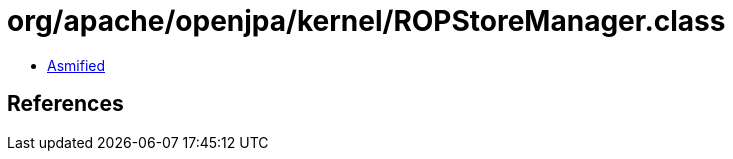 = org/apache/openjpa/kernel/ROPStoreManager.class

 - link:ROPStoreManager-asmified.java[Asmified]

== References

